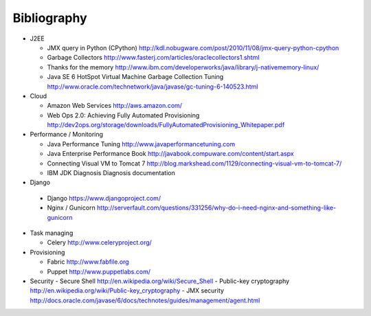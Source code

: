 
Bibliography
===============

- J2EE

  - JMX query in Python (CPython) http://kdl.nobugware.com/post/2010/11/08/jmx-query-python-cpython
  - Garbage Collectors http://www.fasterj.com/articles/oraclecollectors1.shtml
  - Thanks for the memory http://www.ibm.com/developerworks/java/library/j-nativememory-linux/
  - Java SE 6 HotSpot Virtual Machine Garbage Collection Tuning  http://www.oracle.com/technetwork/java/javase/gc-tuning-6-140523.html

- Cloud

  - Amazon Web Services http://aws.amazon.com/
  - Web Ops 2.0: Achieving Fully Automated Provisioning http://dev2ops.org/storage/downloads/FullyAutomatedProvisioning_Whitepaper.pdf

- Performance / Monitoring

  - Java Performance Tuning http://www.javaperformancetuning.com
  - Java Enterprise Performance Book http://javabook.compuware.com/content/start.aspx
  - Connecting Visual VM to Tomcat 7 http://blog.markshead.com/1129/connecting-visual-vm-to-tomcat-7/
  - IBM JDK Diagnosis Diagnosis documentation

-  Django
  
  - Django https://www.djangoproject.com/
  - Nginx / Gunicorn http://serverfault.com/questions/331256/why-do-i-need-nginx-and-something-like-gunicorn

- Task managing
  
  - Celery  http://www.celeryproject.org/

- Provisioning
 
  - Fabric http://www.fabfile.org
  - Puppet http://www.puppetlabs.com/


- Security
  - Secure Shell http://en.wikipedia.org/wiki/Secure_Shell
  - Public-key cryptography http://en.wikipedia.org/wiki/Public-key_cryptography
  - JMX security http://docs.oracle.com/javase/6/docs/technotes/guides/management/agent.html